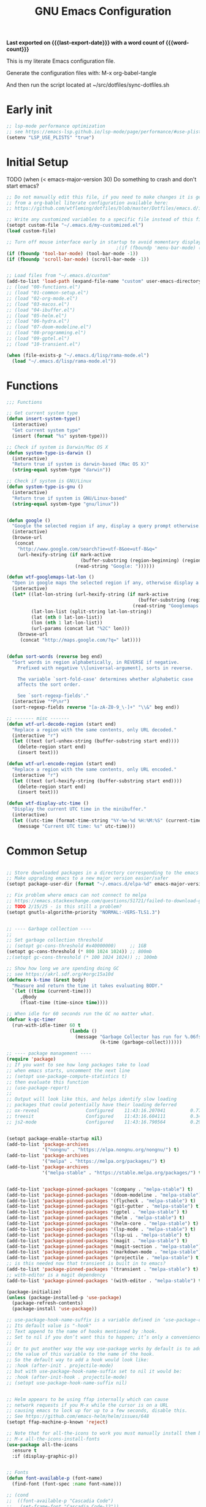 #+title: GNU Emacs Configuration
#+property: header-args :tangle "init.el"
#+options: ':t toc:nil num:t author:nil
#+startup: content indent
#+macro: last-export-date (eval (format-time-string "%F %T %z"))
#+macro: word-count (eval (count-words (point-min) (point-max)))

*Last exported on {{{last-export-date}}} with a word count of {{{word-count}}}*

This is my literate Emacs configuration file.

Generate the configuration files with:
M-x org-babel-tangle

And then run the script located at ~/src/dotfiles/sync-dotfiles.sh

* Early init
#+begin_src emacs-lisp :tangle "early-init.el"
  ;; lsp-mode performance optimization
  ;; see https://emacs-lsp.github.io/lsp-mode/page/performance/#use-plists-for-deserialization
  (setenv "LSP_USE_PLISTS" "true")
#+end_src

* Initial Setup

TODO (when (< emacs-major-version 30)
Do something to crash and don't start emacs?


#+begin_src emacs-lisp
  ;; Do not manually edit this file, if you need to make changes it is generated
  ;; from a org-bablel literate configuration available here:
  ;; https://github.com/wtfleming/dotfiles/blob/master/Dotfiles/emacs.d/init.org

  ;; Write any customized variables to a specific file instead of this file
  (setopt custom-file "~/.emacs.d/my-customized.el")
  (load custom-file)

  ;; Turn off mouse interface early in startup to avoid momentary display
                                          ;(if (fboundp 'menu-bar-mode) (menu-bar-mode -1))
  (if (fboundp 'tool-bar-mode) (tool-bar-mode -1))
  (if (fboundp 'scroll-bar-mode) (scroll-bar-mode -1))


  ;; Load files from "~/.emacs.d/custom"
  (add-to-list 'load-path (expand-file-name "custom" user-emacs-directory))
  ;; (load "00-functions.el")
  ;; (load "01-common-setup.el")
  ;; (load "02-org-mode.el")
  ;; (load "03-macos.el")
  ;; (load "04-ibuffer.el")
  ;; (load "05-helm.el")
  ;; (load "06-hydra.el")
  ;; (load "07-doom-modeline.el")
  ;; (load "08-programming.el")
  ;; (load "09-gptel.el")
  ;; (load "10-transient.el")

  (when (file-exists-p "~/.emacs.d/lisp/rama-mode.el")
    (load "~/.emacs.d/lisp/rama-mode.el"))

#+end_src

* Functions
#+begin_src emacs-lisp
  ;;; Functions

  ;; Get current system type
  (defun insert-system-type()
    (interactive)
    "Get current system type"
    (insert (format "%s" system-type)))

  ;; Check if system is Darwin/Mac OS X
  (defun system-type-is-darwin ()
    (interactive)
    "Return true if system is darwin-based (Mac OS X)"
    (string-equal system-type "darwin"))

  ;; Check if system is GNU/Linux
  (defun system-type-is-gnu ()
    (interactive)
    "Return true if system is GNU/Linux-based"
    (string-equal system-type "gnu/linux"))


  (defun google ()
    "Google the selected region if any, display a query prompt otherwise."
    (interactive)
    (browse-url
     (concat
      "http://www.google.com/search?ie=utf-8&oe=utf-8&q="
      (url-hexify-string (if mark-active
                             (buffer-substring (region-beginning) (region-end))
                           (read-string "Google: "))))))

  (defun wtf-googlemaps-lat-lon ()
    "Open in google maps the selected region if any, otherwise display a query prompt. Expects lat/lon pair to be whitespace separated"
    (interactive)
    (let* ((lat-lon-string (url-hexify-string (if mark-active
                                                  (buffer-substring (region-beginning) (region-end))
                                                (read-string "Googlemaps lat/lon: "))))
           (lat-lon-list (split-string lat-lon-string))
           (lat (nth 0 lat-lon-list))
           (lon (nth 1 lat-lon-list))
           (url-params (concat lat "%2C" lon)))
      (browse-url
       (concat "http://maps.google.com/?q=" lat))))


  (defun sort-words (reverse beg end)
    "Sort words in region alphabetically, in REVERSE if negative.
      Prefixed with negative \\[universal-argument], sorts in reverse.

      The variable `sort-fold-case' determines whether alphabetic case
      affects the sort order.

      See `sort-regexp-fields'."
    (interactive "*P\nr")
    (sort-regexp-fields reverse "[a-zA-Z0-9_\-]+" "\\&" beg end))

  ;; ------- misc -------
  (defun wtf-url-decode-region (start end)
    "Replace a region with the same contents, only URL decoded."
    (interactive "r")
    (let ((text (url-unhex-string (buffer-substring start end))))
      (delete-region start end)
      (insert text)))

  (defun wtf-url-encode-region (start end)
    "Replace a region with the same contents, only URL encoded."
    (interactive "r")
    (let ((text (url-hexify-string (buffer-substring start end))))
      (delete-region start end)
      (insert text)))

  (defun wtf-display-utc-time ()
    "Display the current UTC time in the minibuffer."
    (interactive)
    (let ((utc-time (format-time-string "%Y-%m-%d %H:%M:%S" (current-time) t)))
      (message "Current UTC time: %s" utc-time)))
#+end_src


* Common Setup
#+begin_src emacs-lisp

  ;; Store downloaded packages in a directory corresponding to the emacs version we are running
  ;; Make upgrading emacs to a new major version easier/safer
  (setopt package-user-dir (format "~/.emacs.d/elpa-%d" emacs-major-version))

  ;; Fix problem where emacs can not connect to melpa
  ;; https://emacs.stackexchange.com/questions/51721/failed-to-download-gnu-archive
  ;; TODO 2/15/25 - is this still a problem?
  (setopt gnutls-algorithm-priority "NORMAL:-VERS-TLS1.3")


  ;; ---- Garbage collection ----
  ;;
  ;; Set garbage collection threshold
  ;; (setopt gc-cons-threshold #x40000000)     ;; 1GB
  (setopt gc-cons-threshold (* 800 1024 1024)) ;; 800mb
  ;;(setopt gc-cons-threshold (* 100 1024 1024)) ;; 100mb

  ;; Show how long we are spending doing GC
  ;; see https://akrl.sdf.org/#orgc15a10d
  (defmacro k-time (&rest body)
    "Measure and return the time it takes evaluating BODY."
    `(let ((time (current-time)))
       ,@body
       (float-time (time-since time))))

  ;; When idle for 60 seconds run the GC no matter what.
  (defvar k-gc-timer
    (run-with-idle-timer 60 t
                         (lambda ()
                           (message "Garbage Collector has run for %.06fsec"
                                    (k-time (garbage-collect))))))

  ;; ---- package management ----
  (require 'package)
  ;; If you want to see how long packages take to load
  ;; when emacs starts, uncomment the next line
  ;; (setopt use-package-compute-statistics t)
  ;; then evaluate this function
  ;; (use-package-report)
  ;;
  ;; Output will look like this, and helps identify slow loading
  ;; packages that could potentially have their loading deferred
  ;; ox-reveal                 Configured    11:43:16.207041         0.77
  ;; treesit                   Configured    11:43:16.604111         0.34
  ;; js2-mode                  Configured    11:43:16.790564         0.29


  (setopt package-enable-startup nil)
  (add-to-list 'package-archives
               '("nongnu" . "https://elpa.nongnu.org/nongnu/") t)
  (add-to-list 'package-archives
               '("melpa" . "https://melpa.org/packages/") t)
  (add-to-list 'package-archives
               '("melpa-stable" . "https://stable.melpa.org/packages/") t)


  (add-to-list 'package-pinned-packages '(company . "melpa-stable") t)
  (add-to-list 'package-pinned-packages '(doom-modeline . "melpa-stable") t)
  (add-to-list 'package-pinned-packages '(flycheck . "melpa-stable") t)
  (add-to-list 'package-pinned-packages '(git-gutter . "melpa-stable") t)
  (add-to-list 'package-pinned-packages '(gptel . "melpa-stable") t)
  (add-to-list 'package-pinned-packages '(helm . "melpa-stable") t)
  (add-to-list 'package-pinned-packages '(helm-core . "melpa-stable") t)
  (add-to-list 'package-pinned-packages '(lsp-mode . "melpa-stable") t)
  (add-to-list 'package-pinned-packages '(lsp-ui . "melpa-stable") t)
  (add-to-list 'package-pinned-packages '(magit . "melpa-stable") t)
  (add-to-list 'package-pinned-packages '(magit-section . "melpa-stable") t)
  (add-to-list 'package-pinned-packages '(markdown-mode . "melpa-stable") t)
  (add-to-list 'package-pinned-packages '(projectile . "melpa-stable") t)
  ;; is this needed now that transient is built in to emacs?
  (add-to-list 'package-pinned-packages '(transient . "melpa-stable") t)
  ;; with-editor is a magit dependency
  (add-to-list 'package-pinned-packages '(with-editor . "melpa-stable") t)

  (package-initialize)
  (unless (package-installed-p 'use-package)
    (package-refresh-contents)
    (package-install 'use-package))

  ;; use-package-hook-name-suffix is a variable defined in ‘use-package-core.el’.
  ;; Its default value is "-hook"
  ;; Text append to the name of hooks mentioned by :hook.
  ;; Set to nil if you don’t want this to happen; it’s only a convenience.
  ;;
  ;; Or to put another way the way use-package works by default is to add
  ;; the value of this variable to the name of the hook.
  ;; So the default way to add a hook would look like:
  ;; :hook (after-init . projectile-mode)
  ;; but with use-package-hook-name-suffix set to nil it would be:
  ;; :hook (after-init-hook . projectile-mode)
  ;; (setopt use-package-hook-name-suffix nil)


  ;; Helm appears to be using ffap internally which can cause
  ;; network requests if you M-x while the cursor is on a URL
  ;; causing emacs to lock up for up to a few seconds, disable this.
  ;; See https://github.com/emacs-helm/helm/issues/648
  (setopt ffap-machine-p-known 'reject)

  ;; Note that for all-the-icons to work you must manually install them by calling
  ;; M-x all-the-icons-install-fonts
  (use-package all-the-icons
    :ensure t
    :if (display-graphic-p))


  ;; Fonts
  (defun font-available-p (font-name)
    (find-font (font-spec :name font-name)))

  ;; (cond
  ;;  ((font-available-p "Cascadia Code")
  ;;   (set-frame-font "Cascadia Code-12"))
  ;;  ((font-available-p "Menlo")
  ;;   (set-frame-font "Menlo-12"))
  ;;  ((font-available-p "DejaVu Sans Mono")
  ;;   (set-frame-font "DejaVu Sans Mono-12"))
  ;;  ((font-available-p "Inconsolata")
  ;;   (set-frame-font "Inconsolata-12")))

  ;; ------- Keybindings -------
  (keymap-global-set "C-x C-u" 'undo)

  ;; Don't bind (suspend-emacs)
  (keymap-global-unset "C-z")

  ;; Wind Move
  ;; Move point from window to window using meta and the arrow keys,
  ;; rather than having to use C-x o
  (windmove-default-keybindings 'meta)


  ;; ------- Visual Settings -------

  ;; Use a larger font on bigger monitors
  (if (> (display-pixel-width) 1440)
      (set-face-attribute 'default nil :height 200)
    (set-face-attribute 'default nil :height 120))

  ;; Ensure line and column numbers are displayed on the mode line
  (setopt line-number-mode t) ; Default is on for line, but set it anyways
  (setopt column-number-mode t)

  (setopt visible-bell t)

  ;; Maximize Emacs frame on startup
  ;; http://emacs.stackexchange.com/questions/2999/how-to-maximize-my-emacs-frame-on-start-up
  (add-to-list 'default-frame-alist '(fullscreen . maximized))

  ;; Alternatively, you can set the dimensions of the initial frame like this
  ;;(setopt initial-frame-alist '((top . 0) (left . 0) (width . 120) (height . 80)))

  ;; Highlight current line of characters
  (global-hl-line-mode t)

  ;; ------- flyspell -------
  ;; Enable flyspell in text-mode
  (add-hook 'text-mode-hook 'flyspell-mode)

  ;; When programming, enable Flyspell mode for comments and strings only.
  (add-hook 'prog-mode-hook 'flyspell-prog-mode)


  ;; ------- Misc -------

  ;; Allow typing TAB to show/hide headings in outline-minor-mode
  (setopt outline-minor-mode-cycle t)

  ;; Don't show the splash screen
  (setopt inhibit-startup-screen t)

  ;; Don't include a message in the *scratch* buffer
  (setopt initial-scratch-message "")

  (setopt default-directory "~/")

  ;; Enable semantic-mode
  ;; TODO do I still want this enabled now that I mostly use lsp-mode?
  (semantic-mode 1)

  ;; Set default major mode to text-mode
  (setopt default-major-mode 'text-mode)



  ;; Use y or n for emacs yes or no questions
  (defalias 'yes-or-no-p 'y-or-n-p)

  ;; Open .gz, etc files for editing
  (auto-compression-mode 1)

  ;; Use Emacs terminfo, not system terminfo
  ;; http://stackoverflow.com/questions/8918910/weird-character-zsh-in-emacs-terminal
  (setopt system-uses-terminfo nil)

  ;; Prefer utf-8 encoding
  (prefer-coding-system 'utf-8)

  ;; Pasting over something kills it
  (delete-selection-mode 1)

  ;; No tabs in indentation
  (setq-default indent-tabs-mode nil)

  ;; Ask before exiting emacs
  (setopt confirm-kill-emacs #'y-or-n-p)

  ;; Enable uppercasing and lowercasing on regions
  (put 'downcase-region 'disabled nil)
  (put 'upcase-region 'disabled nil)

  ;; ------- markdown-mode -------
  (use-package markdown-mode
    :ensure t
    :mode ("README\\.md\\'" . gfm-mode) ;; github flavored markdown
    :init (setq markdown-command "pandoc")
    :bind (:map markdown-mode-map
                ("C-c C-e" . markdown-do)))

  ;; ------- rainbow-mode -------
  ;; Colorize color names in programming buffers
  ;; For example: white or black or #000000
  (use-package rainbow-mode
    :ensure t
    :config
    (add-hook 'prog-mode-hook #'rainbow-mode))


  ;; ------- multiple-cursors -------
  (use-package multiple-cursors
    :ensure t
    :bind (("C->" . mc/mark-next-like-this)
           ("C-<" . mc/mark-previous-like-this)
           ("C-c C-<" . mc/mark-all-like-this)
           ("C-S-c C-S-c" . mc/edit-lines)))


  ;; ;; -------yasnippet -------
  ;; (use-package yasnippet
  ;;   :ensure t
  ;;   :config
  ;;   (yas-reload-all)
  ;;   (add-hook 'prog-mode-hook 'yas-minor-mode)
  ;;   (add-hook 'text-mode-hook 'yas-minor-mode))

  ;; ;; The official collection of snippets for yasnippet.
  ;; ;; https://github.com/AndreaCrotti/yasnippet-snippets
  ;; (use-package yasnippet-snippets
  ;;   :ensure t)


  ;; ------- which-key -------
  ;; This package is a built-in as of emacs 30
  (use-package which-key
    :ensure t
    :init
    (which-key-mode)
    :config
    (which-key-setup-side-window-right-bottom)
    :custom
    (which-key-sort-order 'which-key-description-order)
    (which-key-side-window-max-width 0.33)
    (which-key-side-window-max-height 0.25)
    (which-key-idle-delay 0.05))

  ;; By default, Which-key doesn't give much help for prefix-keys.  It
  ;; either shows the generic description, "+prefix", or the name of a
  ;; prefix-command, which usually isn't as descriptive as we'd like.
  ;;
  ;; Here are some descriptions for the default bindings in `global-map'
  ;; and `org-mode-map'.
  (which-key-add-key-based-replacements
    "<f1> 4"        "help-other-win"
    "<f1>"          "help"
    "<f2>"          "2-column"
    "C-c"           "mode-and-user"
    "C-c @"         "outline-minor-mode"
    "C-h 4"         "help-other-win"
    "C-h"           "help"
    "C-x 4"         "other-window"
    "C-x 5"         "other-frame"
    "C-x 6"         "2-column"
    "C-x 8 e"       "insert-emoji"
    "C-x 8"         "insert-special"
    "C-x C-k C-q"   "kmacro-counters"
    "C-x C-k C-r a" "kmacro-add"
    "C-x C-k C-r"   "kmacro-register"
    "C-x C-k"       "keyboard-macros"
    "C-x RET"       "encoding/input"
    "C-x a i"       "abbrevs-inverse-add"
    "C-x a"         "abbrevs"
    "C-x n"         "narrowing"
    "C-x p"         "projects"
    "C-x r"         "reg/rect/bkmks"
    "C-x t ^"       "tab-bar-detach"
    "C-x t"         "tab-bar"
    "C-x v M"       "vc-mergebase"
    "C-x v b"       "vc-branch"
    "C-x v"         "version-control"
    "C-x w ^"       "window-detach"
    "C-x w"         "window-extras"
    "C-x x"         "buffer-extras"
    "C-x"           "extra-commands"
    "M-g"           "goto-map"
    "M-s h"         "search-highlight"
    "M-s"           "search-map")

  ;; Org-mode provides some additional prefix-keys in `org-mode-map'.
  (with-eval-after-load 'org
    (which-key-add-keymap-based-replacements org-mode-map
      "C-c \""      "org-plot"
      "C-c C-v"     "org-babel"
      "C-c C-x"     "org-extra-commands"))

  ;; ------- Dired -------
  (require 'dired )
  (setq dired-listing-switches "-lh")

  ;; ------- Company -------
  (use-package company
    :ensure t
    :config
    (add-hook 'after-init-hook 'global-company-mode)
    :custom
    (company-idle-delay 0)
    (company-minimum-prefix-length 1))

  ;; ------- restclient -------
  ;; TODO this package is now archived https://github.com/pashky/restclient.el
  ;; look at alternatives like https://github.com/federicotdn/verb
  (use-package restclient
    :ensure t
    :mode ("\\.http\\'" . restclient-mode))

  ;; ------- zenburn-theme -------
  (use-package zenburn-theme
    :ensure t
    :config
    (load-theme 'zenburn t))

  ;; ------- uniquify -------
  (use-package uniquify
    :ensure nil
    :custom
    (uniquify-buffer-name-style 'post-forward-angle-brackets))

  ;; ------- expand-region -------
  (use-package expand-region
    :ensure t
    :bind (("C-=" . er/expand-region)))

  ;; ------- midnight -------
  ;; At 4:30 in the morning kill any buffers that have not been used in 4 days
  ;; https://www.emacswiki.org/emacs/MidnightMode
  ;; By default the ‘midnight-hook’ is configured to just run the CleanBufferList command
  (use-package midnight
    :defer 10
    :config
    (midnight-delay-set 'midnight-delay "4:30am")
    :custom
    (clean-buffer-list-delay-general 4))

  ;; ------- paren-mode -------
  (setopt show-paren-delay 0) ; how long to wait?
  (show-paren-mode t) ; turn paren-mode on

  ;; ------- neotree -------
  ;; https://github.com/jaypei/emacs-neotree
  (use-package neotree
    :ensure t
    :init
    (require 'neotree)
    (keymap-global-set "<f8>" 'neotree-toggle)
    :config
    (setopt neo-theme (if (display-graphic-p) 'icons 'arrow))
    (setopt neo-smart-open t))

  ;; ------- beacon -------
  ;; Beacon — Never lose your cursor again
  ;; https://github.com/Malabarba/beacon
  (use-package beacon
    :ensure t
    :init
    (beacon-mode 1)
    :custom
    (beacon-push-mark 35)
    (beacon-color "#666600"))

  ;; ------- projectile -------
  (use-package projectile
    :ensure t)

  ;; (use-package projectile
  ;;   :ensure t
  ;;   :init
  ;;   (projectile-mode +1)
  ;;   (define-key projectile-mode-map (kbd "s-p") 'projectile-command-map)
  ;;   (define-key projectile-mode-map (kbd "C-c p") 'projectile-command-map)
  ;;   :config
  ;;   (add-to-list 'projectile-globally-ignored-directories "node_modules"))

  ;; ------- ripgrep -------
  ;; install the binary with
  ;; brew install ripgrep
  (use-package ripgrep
    :ensure t)

  ;; ----------- emacs shell ----------------------------
                                          ; Dont echo passwords
  (add-hook 'comint-output-filter-functions
            'comint-watch-for-password-prompt)

  ;; Clear shell buffer with C-c l (like C-l in a terminal)
  (defun my-clear ()
    (interactive)
    (let ((comint-buffer-maximum-size 0))
      (comint-truncate-buffer)))

  (defun my-shell-hook ()
    (local-set-key "\C-cl" 'my-clear))

  (add-hook 'shell-mode-hook 'my-shell-hook)

  ;; ------- Backup files -------
  ;; Disable backup files
  (setopt backup-inhibited t)
  ;; Disable auto save files
  (setopt auto-save-default nil)
  ;; Disable lock files - temp symlinks that start with .#
  (setopt create-lockfiles nil)

  ;; (setq
  ;;    backup-by-copying t      ; don't clobber symlinks
  ;;    backup-directory-alist
  ;;    '(("." . "~/.saves"))    ; don't litter my fs tree
  ;;    delete-old-versions t
  ;;    kept-new-versions 6
  ;;    kept-old-versions 2
  ;;    version-control t)       ; use versioned backups



  ;; ------- Save Place -------
  (setopt save-place-file "~/.emacs.d/saveplace") ;; keep my ~/ clean
  (save-place-mode 1)

  ;; ------- recentf -------
  (use-package recentf
    :config
    (recentf-mode +1)
    :custom
    (recentf-save-file "~/.emacs.d/.recentf")
    (recentf-max-saved-items 500)
    (recentf-max-menu-items 25)
    ;; disable recentf-cleanup on Emacs start, because it can cause problems with remote files
    (recentf-auto-cleanup 'never))

  (keymap-global-set  "C-x C-r" 'recentf-open-files)


  ;; ------- tramp -------
  (setopt tramp-default-method "ssh")  
#+end_src

* org-mode
#+begin_src emacs-lisp
    ;;; org-mode
  ;; ------- org-reveal -------
  ;; https://github.com/hexmode/ox-reveal
  ;; Reveal.js is a tool for creating good-looking HTML presentations.
  ;; Org-Reveal exports your Org documents to reveal.js presentations.
  ;; Wait 3 seconds to load as this package is somewhat
  ;; slow to load, and this helps with emacs startup speed
  (use-package ox-reveal
    :defer 3
    :after org
    :ensure t)

  ;; Can be used for syntax highlighting in org-reveal
  (use-package htmlize
    :ensure t)

  ;; ------- org-babel settings -------
  ;; Supported languages at https://orgmode.org/worg/org-contrib/babel/languages/index.html
  (with-eval-after-load 'org
    (org-babel-do-load-languages
     'org-babel-load-languages
     '(
       (emacs-lisp . t)
       (js . t)
       ;; (http . t) ;; see https://github.com/zweifisch/ob-http
       (python . t)
       (shell . t))))

  ;; ------- org-mode settings -------
  (add-to-list 'auto-mode-alist '("\\.org$" . org-mode))
  (setopt org-directory "~/org-mode/")
  (setopt org-return-follows-link t)
  (setopt org-startup-indented t)


  ;; ------- key bindings -------
  (defvar-keymap wtf-prefix-org-mode-map
    :doc "Prefix key map for org-mode functions I often call."
    "a" #'org-agenda
    "b" #'org-switchb
    "c" #'org-capture
    "l" #'org-store-link)

  (defvar-keymap wtf-prefix-map
    :doc "My prefix key map."
    "o" wtf-prefix-org-mode-map)

  ;; Bind the prefix key map to a key.
  ;; Notice the absence of a quote for the map's symbol.
  (keymap-set global-map "C-c" wtf-prefix-map)

  ;; Define how the nested keymaps are labelled in `which-key-mode'.
  (which-key-add-keymap-based-replacements wtf-prefix-map
    "o" `("org-mode" . ,wtf-prefix-org-mode-map))

  ;; ------- tags -------
  (setopt org-tag-alist
          '(;; Places
            ("@work" . ?w)
            ("@home" . ?h)
            ("laptop" . ?l)

            ;; Activities
            ("@email" . ?e)))

  (setopt org-todo-keywords
          '((sequence "TODO" "IN-PROGRESS" "WAITING" "DONE")))

  ;; ------- Org Capture -------
  (setopt org-default-notes-file (concat org-directory "/notes.org"))
  (setopt org-capture-templates
          '(("t" "Todo" entry (file+headline (concat org-directory "/gtd.org") "Tasks")
             "* TODO %?\n %i\n")
            ("l" "Link" plain (file (concat org-directory "/links.org"))
             "- %?\n %x\n")))

  ;; ------- Org agenda-------
                                          ; Store list of agenda files in org folder so we can easily use
                                          ; git to keep it synced
  (setopt org-agenda-files (concat org-directory ".agenda-files"))

                                          ; Start the agenda on today instead of the monday of this week
  (setopt org-agenda-start-on-weekday nil)

                                          ; Show two weeks in the agenda view
  (setopt org-agenda-span 14)

  ;; ------- Misc -------
                                          ; Don't close windows on exit
  (setopt org-agenda-window-setup 'current-window)

                                          ; Use solarized CSS for export  http://thomasf.github.io/solarized-css/
  (setopt org-export-html-style-include-scripts nil
          org-export-html-style-include-default nil)
  (setopt org-export-html-style
          (concat "<link rel=\"stylesheet\" type=\"text/css\" href=\"" (expand-file-name org-directory) "css/solarized-light.min.css\" />"))


  ;; Use unicode symbol to display org-mode checkboxes
  ;; https://blog.jft.rocks/emacs/unicode-for-orgmode-checkboxes.html
  (add-hook 'org-mode-hook (lambda ()
                             "Beautify Org Checkbox Symbol"
                             (push '("[ ]" . "☐") prettify-symbols-alist)
                             (push '("[X]" . "☑") prettify-symbols-alist)
                             (push '("[-]" . "❍") prettify-symbols-alist)
                             (prettify-symbols-mode)))

  (defface org-checkbox-done-text
    '((t (:foreground "#71696A" :strike-through t)))
    "Face for the text part of a checked org-mode checkbox.")

  (font-lock-add-keywords
   'org-mode
   `(("^[ \t]*\\(?:[-+*]\\|[0-9]+[).]\\)[ \t]+\\(\\(?:\\[@\\(?:start:\\)?[0-9]+\\][ \t]*\\)?\\[\\(?:X\\|\\([0-9]+\\)/\\2\\)\\][^\n]*\n\\)"
      1 'org-checkbox-done-text prepend))
   'append)

#+end_src

* macOS
#+begin_src emacs-lisp
  ;;; macOS
  ;; Open emacs in front of the terminal window on OS X instead of behind
  ;; http://stackoverflow.com/questions/10171280/how-to-launch-gui-emacs-from-command-line-in-osx
  (if (system-type-is-darwin)
      (x-focus-frame nil))

  ;; Use command as meta on OS X
  (setopt mac-option-modifier 'super)
  (setopt mac-command-modifier 'meta)

  ;; Let M-x toggle-frame-fullscreen work correctly on OS X
  (setopt ns-use-native-fullscreen nil)

  (if (system-type-is-darwin)
      (setopt ispell-program-name "/opt/homebrew/bin/ispell"))

#+end_src

* ibuffer
#+begin_src emacs-lisp
  ;;; ibuffer
  (keymap-global-set  "C-x C-b" 'ibuffer)
  (autoload 'ibuffer "ibuffer" "List buffers." t)

  (require 'ibuf-ext)
  ;; Hide helm buffers
  (add-to-list 'ibuffer-never-show-predicates "^\\*[Hh]elm")

  ;; Show org-agenda files in own group
  ;; http://emacs.stackexchange.com/questions/2087/predicates-in-ibuffer-saved-filter-groups
  (defun my-org-agenda-filter ()
    (let ((fname (buffer-file-name)))
      (and fname
           (member (file-truename fname)
                   (mapcar 'file-truename (org-agenda-files))))))

  ;; Show groups
  (setopt ibuffer-saved-filter-groups
          (quote (("default"
                   ("Programming"
                    (or
                     (mode . clojure-mode)
                     (mode . conf-toml-mode)
                     (mode . elixir-mode)
                     (mode . emacs-lisp-mode)
                     (mode . java-mode)
                     (mode . json-ts-mode)
                     (mode . go-mode)
                     (mode . pig-mode)
                     (mode . python-mode)
                     (mode . rust-mode)
                     (mode . scala-mode)
                     (mode . thrift-mode)
                     (mode . typescript-mode)
                     (mode . typescript-ts-mode) ; ts is short for tree-sitter
                     (mode . web-mode)
                     ))
                   ("org-mode" (mode . org-mode))
                   ;; ("org-agenda" (or
                   ;;                (mode . org-agenda-mode)
                   ;;                (predicate . (my-org-agenda-filter))))
                   ("Dired" (mode . dired-mode))
                   ("erc" (mode . erc-mode))
                   ("Markdown" (mode . markdown-mode))
                                          ;               ("helm" (or
                                          ;                        (name . "^\\*helm")
                                          ;                        (name . "^\\*Helm")))

                   ("Emacs" (or
                             (mode . package-menu-mode)
                             (name . "^\\*scratch\\*$")
                             (name . "^\\*Completions\\*$")
                             (name . "^\\*Messages\\*$")))
                   ("Magit" (or
                             (name . "^magit-")
                             (mode . magit-status-mode)))
                   ))))


  ;; Don't show filter groups if there are no buffers in that group
  (setopt ibuffer-show-empty-filter-groups nil)

  (add-hook 'ibuffer-mode-hook
            (lambda ()
              (ibuffer-switch-to-saved-filter-groups "default")))




  ;; ---------- display --------------------------------
  ;; Display human readable buffer sizes
  (define-ibuffer-column size-h
    (:name "Size")
    (cond
     ((> (buffer-size) 1000000) (format "%7.1fM" (/ (buffer-size) 1000000.0)))
     ((> (buffer-size) 100000) (format "%7.0fk" (/ (buffer-size) 1000.0)))
     ((> (buffer-size) 1000) (format "%7.1fk" (/ (buffer-size) 1000.0)))
     (t (format "%8d" (buffer-size)))))

  ;; Modify the default ibuffer-formats
  (setopt ibuffer-formats
          '((mark modified read-only " "
                  (name 34 34 :left :elide)
                  " "
                  (size-h 9 -1 :right)
                  " "
                  filename-and-process)))

  ;; --------------------------------------


  ;; Switching to ibuffer puts the cursor on the most recent buffer
  (defadvice ibuffer (around ibuffer-point-to-most-recent) ()
             "Open ibuffer with cursor pointed to most recent buffer name"
             (let ((recent-buffer-name (buffer-name)))
               ad-do-it
               (ibuffer-jump-to-buffer recent-buffer-name)))
  (ad-activate 'ibuffer)

  ;; Hide the summary at the bottom of the buffer
  (setopt ibuffer-display-summary nil)

  ;; With this, when you press 'up' or 'down' to the top/bottom of IBuffer,
  ;; the cursor wraps around to the bottom/top, so you can continue from there.
  (defun wtf--ibuffer-previous-line ()
    (interactive) (previous-line)
    (if (<= (line-number-at-pos) 2)
        (goto-line (count-lines (point-min) (point-max)))))
  (defun wtf--ibuffer-next-line ()
    (interactive) (next-line)
    (if (>= (line-number-at-pos) (+ (count-lines (point-min) (point-max)) 1))
        (goto-line 3)))

  (keymap-set ibuffer-mode-map "<up>" 'wtf--ibuffer-previous-line)
  (keymap-set ibuffer-mode-map "<down>" 'wtf--ibuffer-next-line)
#+end_src

* helm
#+begin_src emacs-lisp

  ;;; helm
  (use-package helm
    :ensure t
    :bind (("C-x b" . helm-mini)
           ("M-x" . helm-M-x)
           ("M-y" . helm-show-kill-ring)
           ("C-x C-f" . helm-find-files))
    :config
    (progn
      (setq helm-split-window-in-side-p           t ; open helm buffer inside current window, not occupy whole other window
            helm-move-to-line-cycle-in-source     t ; move to end or beginning of source when reaching top or bottom of source.
            helm-ff-search-library-in-sexp        t ; search for library in `require' and `declare-function' sexp.
            helm-scroll-amount                    8 ; scroll 8 lines other window using M-<next>/M-<prior>
            helm-ff-file-name-history-use-recentf t
            helm-M-x-fuzzy-match                  t
            helm-buffers-fuzzy-matching           t
            helm-recentf-fuzzy-match              t)
      (helm-mode 1)))

  ;;(global-set-key (kbd "C-c h o") 'helm-occur)
  ;;(global-set-key (kbd "C-c h x") 'helm-register)
  ;;(global-set-key (kbd "C-c h g") 'helm-google-suggest)


  ;; The default "C-x c" is quite close to "C-x C-c", which quits Emacs.
  ;; Changed to "C-c h". Note: We must set "C-c h" globally, because we
  ;; cannot change `helm-command-prefix-key' once `helm-config' is loaded.
  (global-set-key (kbd "C-c h") 'helm-command-prefix)
  (global-unset-key (kbd "C-x c"))


  ;; Allow arrow keys to once again change directories in helm-find-files
  ;; See https://github.com/emacs-helm/helm/wiki/FAQ#arrow-keys-behavior-have-changed
  (customize-set-variable 'helm-ff-lynx-style-map t)  
#+end_src

* hydra
#+begin_src emacs-lisp
    ;;; hydra
    ;; https://github.com/abo-abo/hydra
    (use-package hydra
      :ensure t
      :config
      (setq my-default-hydra-delay 0.0))


    ;; (defhydra hydra-zoom (global-map "<f2>")
    ;;   "zoom"
    ;;   ("g" text-scale-increase "in")
    ;;   ("l" text-scale-decrease "out"))


                                            ; Dired
    (defhydra hydra-dired (:hint nil :color pink)
      "
    _+_ mkdir          _v_iew           _m_ark             _(_ details        _i_nsert-subdir    wdired
    _C_opy             _O_ view other   _U_nmark all       _)_ omit-mode      _$_ hide-subdir    C-x C-q : edit
    _D_elete           _o_pen other     _u_nmark           _l_ redisplay      _w_ kill-subdir    C-c C-c : commit
    _R_ename           _M_ chmod        _t_oggle           _g_ revert buf     _e_ ediff          C-c ESC : abort
    _Y_ rel symlink    _G_ chgrp        _E_xtension mark   _s_ort             _=_ pdiff
    _S_ymlink          ^ ^              _F_ind marked      _._ toggle hydra   \\ flyspell
    _r_sync            ^ ^              ^ ^                ^ ^                _?_ summary
    _z_ compress-file  _A_ find regexp
    _Z_ compress       _Q_ repl regexp

    T - tag prefix
    "
      ("\\" dired-do-ispell)
      ("(" dired-hide-details-mode)
      (")" dired-omit-mode)
      ("+" dired-create-directory)
      ("=" diredp-ediff)         ;; smart diff
      ("?" dired-summary)
      ("$" diredp-hide-subdir-nomove)
      ("A" dired-do-find-regexp)
      ("C" dired-do-copy)        ;; Copy all marked files
      ("D" dired-do-delete)
      ("E" dired-mark-extension)
      ("e" dired-ediff-files)
      ("F" dired-do-find-marked-files)
      ("G" dired-do-chgrp)
      ("g" revert-buffer)        ;; read all directories again (refresh)
      ("i" dired-maybe-insert-subdir)
      ("l" dired-do-redisplay)   ;; relist the marked or singel directory
      ("M" dired-do-chmod)
      ("m" dired-mark)
      ("O" dired-display-file)
      ("o" dired-find-file-other-window)
      ("Q" dired-do-find-regexp-and-replace)
      ("R" dired-do-rename)
      ("r" dired-do-rsynch)
      ("S" dired-do-symlink)
      ("s" dired-sort-toggle-or-edit)
      ("t" dired-toggle-marks)
      ("U" dired-unmark-all-marks)
      ("u" dired-unmark)
      ("v" dired-view-file)      ;; q to exit, s to search, = gets line #
      ("w" dired-kill-subdir)
      ("Y" dired-do-relsymlink)
      ("z" diredp-compress-this-file)
      ("Z" dired-do-compress)
      ("q" nil)
      ("." nil :color blue))

  (keymap-set dired-mode-map "." 'hydra-dired/body)



    ;; (defhydra hydra-projectile (:color teal
    ;; 			    :columns 4)
    ;;   "Projectile"
    ;;   ("f"   helm-projectile-find-file           "Find File")
    ;;   ("F"   helm-projectile-find-file-dwim      "Find File dwim")
    ;;   ("g"   helm-projectile-grep                "grep")
    ;;   ("r"   helm-projectile-recentf             "Recent Files")

    ;;   ("z"   projectile-cache-current-file       "Cache Current File")
    ;;   ("d"   helm-projectile-find-dir            "Find Directory")
    ;;   ("b"   helm-projectile-switch-to-buffer    "Switch to Buffer")
    ;;   ("c"   projectile-invalidate-cache         "Clear Cache")

    ;;   ("X"   projectile-cleanup-known-projects   "Cleanup Known Projects")
    ;;   ("o"   projectile-multi-occur              "Multi Occur")
    ;;   ("s"   helm-projectile-switch-project      "Switch Project")
    ;;   ("k"   projectile-kill-buffers             "Kill Buffers")

    ;;   ("q"   nil "Cancel" :color blue))

    ;; (define-key projectile-mode-map (kbd "C-c p") 'hydra-projectile/body)
    ;; (define-key projectile-mode-map (kbd "s-p") 'hydra-projectile/body)


    ;; (defhydra hydra-flycheck(
    ;;                          ;;:pre (progn (setq hydra-lv t) (flycheck-list-errors))
    ;;                          :pre (flycheck-list-errors)
    ;;                               :post (quit-windows-on "*Flycheck errors*")
    ;;                                         ;:post (progn (setq hydra-lv nil) (quit-windows-on "*Flycheck errors*"))
    ;;                                         ;:hint nil
    ;;                               :color teal)
    ;;   "Errors"
    ;;   ("f"  flycheck-error-list-set-filter                            "Filter")
    ;;   ("j"  flycheck-next-error                                       "Next")
    ;;   ("k"  flycheck-previous-error                                   "Previous")
    ;;   ("gg" flycheck-first-error                                      "First")
    ;;   ("G"  (progn (goto-char (point-max)) (flycheck-previous-error)) "Last")
    ;;   ("q"  nil "Cancel" :color blue))

    ;; (global-set-key (kbd "C-c e") #'hydra-flycheck/body)


    ;; ;; For jumping between code errors with C-x `
    ;; (defhydra hydra-next-error
    ;;   (global-map "C-x")
    ;;   "
    ;; Compilation errors:
    ;; _j_: next error        _h_: first error    _q_uit
    ;; _k_: previous error    _l_: last error
    ;; "
    ;;   ("`" next-error     nil)
    ;;   ("j" next-error     nil :bind nil)
    ;;   ("k" previous-error nil :bind nil)
    ;;   ("h" first-error    nil :bind nil)
    ;;   ("l" (condition-case err
    ;;            (while t
    ;;              (next-error))
    ;;          (user-error nil))
    ;;    nil :bind nil)
    ;;   ("q" nil            nil :color blue))



  ;;  (defhydra hydra-multiple-cursors (:hint nil)
  ;;    "
  ;;   Up^^             Down^^           Miscellaneous           % 2(mc/num-cursors) cursor%s(if (> (mc/num-cursors) 1) \"s\" \"\")
  ;;  ------------------------------------------------------------------
  ;;   [_p_]   Next     [_n_]   Next     [_l_] Edit lines  [_0_] Insert numbers
  ;;   [_P_]   Skip     [_N_]   Skip     [_a_] Mark all    [_A_] Insert letters
  ;;   [_M-p_] Unmark   [_M-n_] Unmark   [_s_] Search
  ;;   [Click] Cursor at point       [_q_] Quit"
  ;;    ("l" mc/edit-lines :exit t)
  ;;    ("a" mc/mark-all-like-this :exit t)
  ;;    ("n" mc/mark-next-like-this)
  ;;    ("N" mc/skip-to-next-like-this)
  ;;    ("M-n" mc/unmark-next-like-this)
  ;;    ("p" mc/mark-previous-like-this)
  ;;    ("P" mc/skip-to-previous-like-this)
  ;;    ("M-p" mc/unmark-previous-like-this)
  ;;    ("s" mc/mark-all-in-region-regexp :exit t)
  ;;    ("0" mc/insert-numbers :exit t)
  ;;    ("A" mc/insert-letters :exit t)
  ;;    ("<mouse-1>" mc/add-cursor-on-click)
  ;;    ;; Help with click recognition in this hydra
  ;;    ("<down-mouse-1>" ignore)
  ;;    ("<drag-mouse-1>" ignore)
  ;;    ("q" nil))

  
    ;; (defhydra hydra-windows-nav (:color red)
    ;;   ("s" shrink-window-horizontally "shrink horizontally" :column "Sizing")
    ;;   ("e" enlarge-window-horizontally "enlarge horizontally")
    ;;   ("b" balance-windows "balance window height")
    ;;   ("m" maximize-window "maximize current window")
    ;;   ("M" minimize-window "minimize current window")

    ;;   ("h" split-window-below "split horizontally" :column "Split management")
    ;;   ("v" split-window-right "split vertically")
    ;;   ("d" delete-window "delete current window")
    ;;   ("x" delete-other-windows "delete-other-windows")

    ;;   ("z" ace-window "ace window" :color blue :column "Navigation")
    ;;   ("h" windmove-left "← window")
    ;;   ("j" windmove-down "↓ window")
    ;;   ("k" windmove-up "↑ window")
    ;;   ("l" windmove-right "→ window")
    ;;   ("r" toggle-window-split "rotate windows") ; Located in utility functions
    ;;   ("q" nil "quit menu" :color blue :column nil))
    ;; (global-set-key (kbd "M-n") 'hydra-windows-nav/body)


#+end_src

* doom-modeline
#+begin_src emacs-lisp
  ;;; doom-modeline
  ;; https://github.com/seagle0128/doom-modeline

  ;; Note that for all-the-icons to work you must manually install them by calling
  ;; M-x all-the-icons-install-fonts

  (use-package doom-modeline
    :ensure t
    :init (doom-modeline-mode 1))

  ;; (require 'doom-modeline)
  ;; (doom-modeline-mode 1)

  ;; How tall the mode-line should be. It's only respected in GUI.
  ;; If the actual char height is larger, it respects the actual height.
  (setopt doom-modeline-height 25)

  ;; How wide the mode-line bar should be. It's only respected in GUI.
  (setopt doom-modeline-bar-width 3)

  ;; Determines the style used by `doom-modeline-buffer-file-name'.
  ;;
  ;; Given ~/Projects/FOSS/emacs/lisp/comint.el
  ;;   truncate-upto-project => ~/P/F/emacs/lisp/comint.el
  ;;   truncate-from-project => ~/Projects/FOSS/emacs/l/comint.el
  ;;   truncate-with-project => emacs/l/comint.el
  ;;   truncate-except-project => ~/P/F/emacs/l/comint.el
  ;;   truncate-upto-root => ~/P/F/e/lisp/comint.el
  ;;   truncate-all => ~/P/F/e/l/comint.el
  ;;   relative-from-project => emacs/lisp/comint.el
  ;;   relative-to-project => lisp/comint.el
  ;;   file-name => comint.el
  ;;   buffer-name => comint.el<2> (uniquify buffer name)
  ;;
  ;; If you are expereicing the laggy issue, especially while editing remote files
  ;; with tramp, please try `file-name' style.
  ;; Please refer to https://github.com/bbatsov/projectile/issues/657.
  (setopt doom-modeline-buffer-file-name-style 'truncate-upto-project)

  ;; Whether display icons in mode-line or not.
  (setopt doom-modeline-icon t)

  ;; Whether display the icon for major mode. It respects `doom-modeline-icon'.
  (setopt doom-modeline-major-mode-icon t)

  ;; Whether display color icons for `major-mode'. It respects
  ;; `doom-modeline-icon' and `all-the-icons-color-icons'.
  (setopt doom-modeline-major-mode-color-icon t)

  ;; Whether display icons for buffer states. It respects `doom-modeline-icon'.
  (setopt doom-modeline-buffer-state-icon t)

  ;; Whether display buffer modification icon. It respects `doom-modeline-icon'
  ;; and `doom-modeline-buffer-state-icon'.
  (setopt doom-modeline-buffer-modification-icon t)

  ;; Whether display minor modes in mode-line or not.
  (setopt doom-modeline-minor-modes nil)


  ;; If non-nil, a word count will be added to the selection-info modeline segment.
  (setopt doom-modeline-enable-word-count nil)

  ;; Whether display buffer encoding.
  (setopt doom-modeline-buffer-encoding t)

  ;; Whether display indentation information.
  (setopt doom-modeline-indent-info nil)

  ;; If non-nil, only display one number for checker information if applicable.
  (setopt doom-modeline-checker-simple-format t)

  ;; The maximum displayed length of the branch name of version control.
  (setopt doom-modeline-vcs-max-length 12)

  ;; Whether display perspective name or not. Non-nil to display in mode-line.
  (setopt doom-modeline-persp-name t)

  ;; Whether display `lsp' state or not. Non-nil to display in mode-line.
  (setopt doom-modeline-lsp t)

  ;; Whether display github notifications or not. Requires `ghub` package.
  (setopt doom-modeline-github nil)

  ;; The interval of checking github.
  (setopt doom-modeline-github-interval (* 30 60))

  ;; Whether display environment version or not
  (setopt doom-modeline-env-version t)
  ;; Or for individual languages
  (setopt doom-modeline-env-enable-python t)
  (setopt doom-modeline-env-enable-ruby t)
  (setopt doom-modeline-env-enable-perl t)
  (setopt doom-modeline-env-enable-go t)
  (setopt doom-modeline-env-enable-elixir t)
  (setopt doom-modeline-env-enable-rust t)

  ;; Change the executables to use for the language version string
  (setopt doom-modeline-env-python-executable "python")
  (setopt doom-modeline-env-ruby-executable "ruby")
  (setopt doom-modeline-env-perl-executable "perl")
  (setopt doom-modeline-env-go-executable "go")
  (setopt doom-modeline-env-elixir-executable "iex")
  (setopt doom-modeline-env-rust-executable "rustc")

  ;; Whether display mu4e notifications or not. Requires `mu4e-alert' package.
  (setopt doom-modeline-mu4e t)

  ;; Whether display irc notifications or not. Requires `circe' package.
  (setopt doom-modeline-irc t)

  ;; Function to stylize the irc buffer names.
  (setopt doom-modeline-irc-stylize 'identity)  
#+end_src

* Programming
#+begin_src emacs-lisp
  ;;; Programming
  ;; ------- Language Server -------
  (use-package lsp-mode
    :ensure t
    :commands (lsp lsp-deferred)
    :hook ((elixir-mode . lsp-deferred)
           ;; (go-mode . lsp-deferred)
           (rust-mode . lsp-deferred)
           ;; (scala-mode . lsp-deferred)
           ;; (clojure-mode . lsp)
           ;; (clojurec-mode . lsp)
           ;; (clojurescript-mode . lsp)
           (sh-mode . lsp-deferred)
           (yaml-mode . lsp)
           (typescript-ts-mode . lsp-deferred)
           (terraform-mode . lsp-deferred)
           )
    :init
    (add-to-list 'exec-path "~/bin/elixir-ls")
    :bind (("M-j" . lsp-ui-imenu)
           ("M-?" . lsp-find-references))
    ;; :config
    ;; (dolist (m '(clojure-mode
    ;;              clojurec-mode
    ;;              clojurescript-mode
    ;;              clojurex-mode))
    ;;   (add-to-list 'lsp-language-id-configuration `(,m . "clojure")))
    :custom
    (lsp-file-watch-threshold 2200))

  (use-package lsp-ui
    :ensure t
    :commands lsp-ui-mode)

  ;; ;; if you are helm user
  ;; (use-package helm-lsp :commands helm-lsp-workspace-symbol)
  ;; ;; if you are ivy user
  ;; (use-package lsp-ivy :commands lsp-ivy-workspace-symbol)
  ;; (use-package lsp-treemacs :commands lsp-treemacs-errors-list)
  ;; ;; optionally if you want to use debugger
  ;; (use-package dap-mode)
  ;; ;; (use-package dap-LANGUAGE) to load the dap adapter for your language


  ;; TODO this could/should be in an :after in the use-package expression above?
  (with-eval-after-load 'lsp-mode
    (add-to-list 'lsp-file-watch-ignored-directories "[/\\\\]\\.circleci\\'")
    (add-to-list 'lsp-file-watch-ignored-directories "[/\\\\]\\deps$") ;; Elixir
    (add-to-list 'lsp-file-watch-ignored-directories "[/\\\\]_build$") ;; Elixir
    (add-to-list 'lsp-file-watch-ignored-directories "[/\\\\]postgres-data$")
    (add-to-list 'lsp-file-watch-ignored-directories "[/\\\\]\\.vagrant\\'"))

  ;; (setopt lsp-eldoc-render-all t)
  ;; (setopt lsp-enable-snippet t)


  (setopt lsp-lens-enable t
          lsp-semantic-tokens-enable t
          lsp-ui-doc-enable nil
          ;;lsp-ui-doc-position 'bottom
          ;;lsp-ui-doc-delay 1.0
          ;;lsp-ui-peek-enable t
          lsp-ui-sideline-enable t
          lsp-ui-imenu-enable t
          lsp-idle-delay 0.500
          lsp-ui-flycheck-enable t)

  ;; ---- LSP Performance ----
  ;; https://emacs-lsp.github.io/lsp-mode/page/performance/

  ;; Increase the amount of data which Emacs reads from the process. Again the emacs default is too low 4k considering that the some of the language server responses are in 800k - 3M range.
  (setopt read-process-output-max (* 3 1024 1024)) ;; 3mb

  ;; ----- Flycheck -----
  ;; TODO look into if I still need flycheck, am I actually using it
  ;;   or is lsp-mode doing enough?
  ;;   ie see https://github.com/emacs-lsp/lsp-mode/issues/318
  (use-package flycheck
    :ensure t)
  ;; :init
  ;; (add-hook 'clojure-mode-hook 'flycheck-mode))

  (setopt flycheck-checker-error-threshold 1500)

  (use-package flycheck-inline
    :ensure t)
  (with-eval-after-load 'flycheck
    (add-hook 'flycheck-mode-hook #'flycheck-inline-mode))


  ;; ----- tree-sitter -----
  ;; TODO look at https://www.masteringemacs.org/article/how-to-get-started-tree-sitter

  (use-package treesit
    :mode (("\\.tsx\\'" . tsx-ts-mode)
           ("\\.js\\'"  . typescript-ts-mode)
           ;;("\\.mjs\\'" . typescript-ts-mode)
           ;;("\\.mts\\'" . typescript-ts-mode)
           ;;("\\.cjs\\'" . typescript-ts-mode)
           ("\\.ts\\'"  . typescript-ts-mode)
           ("\\.jsx\\'" . tsx-ts-mode)
           ;;("\\.json\\'" .  json-ts-mode)
           ;;("\\.Dockerfile\\'" . dockerfile-ts-mode)
           ;;("\\.prisma\\'" . prisma-ts-mode)
           ;; More modes defined here...
           )
    :preface
    (defun os/setup-install-grammars ()
      "Install Tree-sitter grammars if they are absent."
      (interactive)
      (dolist (grammar
               '((css . ("https://github.com/tree-sitter/tree-sitter-css" "v0.20.0"))
                 (bash "https://github.com/tree-sitter/tree-sitter-bash")
                 (html . ("https://github.com/tree-sitter/tree-sitter-html" "v0.20.1"))
                 (javascript . ("https://github.com/tree-sitter/tree-sitter-javascript" "v0.21.2" "src"))
                 (json . ("https://github.com/tree-sitter/tree-sitter-json" "v0.24.8"))
                 (python . ("https://github.com/tree-sitter/tree-sitter-python" "v0.20.4"))
                 (go "https://github.com/tree-sitter/tree-sitter-go" "v0.20.0")
                 (markdown "https://github.com/ikatyang/tree-sitter-markdown")
                 (make "https://github.com/alemuller/tree-sitter-make")
                 (elisp "https://github.com/Wilfred/tree-sitter-elisp")
                 (cmake "https://github.com/uyha/tree-sitter-cmake")
                 (c "https://github.com/tree-sitter/tree-sitter-c")
                 (cpp "https://github.com/tree-sitter/tree-sitter-cpp")
                 (toml "https://github.com/tree-sitter/tree-sitter-toml")
                 (tsx . ("https://github.com/tree-sitter/tree-sitter-typescript" "v0.23.2" "tsx/src"))
                 (typescript . ("https://github.com/tree-sitter/tree-sitter-typescript" "v0.23.2" "typescript/src"))
                 (yaml . ("https://github.com/ikatyang/tree-sitter-yaml" "v0.5.0"))
                 (prisma "https://github.com/victorhqc/tree-sitter-prisma")))
        (add-to-list 'treesit-language-source-alist grammar)
        ;; Only install `grammar' if we don't already have it
        ;; installed. However, if you want to *update* a grammar then
        ;; this obviously prevents that from happening.
        (unless (treesit-language-available-p (car grammar))
          (treesit-install-language-grammar (car grammar)))))

    ;; Optional, but recommended. Tree-sitter enabled major modes are
    ;; distinct from their ordinary counterparts.
    ;;
    ;; You can remap major modes with `major-mode-remap-alist'. Note
    ;; that this does *not* extend to hooks! Make sure you migrate them
    ;; also
    (dolist (mapping
             '(;;(python-mode . python-ts-mode)
               ;;(css-mode . css-ts-mode)
               (typescript-mode . typescript-ts-mode)
               (js-mode . typescript-ts-mode)
               ;;(js2-mode . typescript-ts-mode)
               ;;(c-mode . c-ts-mode)
               ;;(c++-mode . c++-ts-mode)
               ;;(c-or-c++-mode . c-or-c++-ts-mode)
               ;;(bash-mode . bash-ts-mode)
               ;;(css-mode . css-ts-mode)
               (json-mode . json-ts-mode)
               (js-json-mode . json-ts-mode)
               ;;(sh-mode . bash-ts-mode)
               ;;(sh-base-mode . bash-ts-mode)
               ))
      (add-to-list 'major-mode-remap-alist mapping))
    :config
    (os/setup-install-grammars))

  ;; ----- Misc -----
  (use-package rainbow-delimiters
    :ensure t
    :config
    (add-hook 'prog-mode-hook #'rainbow-delimiters-mode))

  (use-package color-identifiers-mode
    :ensure t
    :config
    (add-hook 'after-init-hook 'global-color-identifiers-mode))

  ;; Enable trailing whitespace in programming modes
  (dolist (hook '(prog-mode-hook))
    (add-hook hook (lambda () (set-variable 'show-trailing-whitespace t))))

  ;; Disable emacs built in version control for faster startup
  ;; (setopt vc-handled-backends ())


  ;; TODO also need to do this for anything using tree siter
  ;;   for example typescript-ts-mode
  (add-hook 'c++-mode-hook (lambda () (subword-mode +1)))
  (add-hook 'clojure-mode-hook (lambda () (subword-mode +1)))
  (add-hook 'csharp-mode-hook (lambda () (subword-mode +1)))
  (add-hook 'elixir-mode-hook (lambda () (subword-mode +1)))
  (add-hook 'go-mode-hook (lambda () (subword-mode +1)))
  (add-hook 'java-mode-hook (lambda () (subword-mode +1)))
  (add-hook 'just-mode-hook (lambda () (subword-mode +1)))
  (add-hook 'rust-mode-hook (lambda () (subword-mode +1)))
  (add-hook 'yaml-mode-hook (lambda () (subword-mode +1)))
  (add-hook 'terraform-mode-hook (lambda () (subword-mode +1)))
  (add-hook 'typescript-mode-hook (lambda () (subword-mode +1)))
  ;;(add-hook 'js2-mode-hook (lambda () (subword-mode +1)))


  ;; ----- git-gutter -----
  (use-package git-gutter
    :ensure t
    :init
    (global-git-gutter-mode +1))


  ;; ------- magit -------
  (use-package magit
    :ensure t
    :bind (("C-c m" . magit-status)))

  ;; ------- Clojure -------
  ;; Install a language server
  ;; brew install clojure-lsp/brew/clojure-lsp-native

  ;; (use-package flycheck-clj-kondo
  ;;   :ensure t)

  ;; (use-package clojure-mode
  ;;   :ensure t
  ;;   :config
  ;;   (require 'flycheck-clj-kondo))

  ;; (use-package cider
  ;;   :ensure t)

  ;; (add-hook 'cider-repl-mode-hook #'cider-company-enable-fuzzy-completion)
  ;; (add-hook 'cider-mode-hook #'cider-company-enable-fuzzy-completion)
  ;; (setopt cider-test-show-report-on-success t)

  ;; ;; Syntax highlighting for babashka files
  ;; (add-to-list 'interpreter-mode-alist '("bb" . clojure-mode))

  ;; ---- Elixir ----
  ;; Install a language server
  ;; Download from https://github.com/elixir-lsp/elixir-ls/releases
  ;; and unzip it into a directory
  ;;
  ;; curl -L https://github.com/elixir-lsp/elixir-ls/releases/latest/download/elixir-ls-1.11.zip --create-dirs -o ~/bin/elixir-ls/elixir-ls.zip
  ;; cd ~/bin/elixir-ls && unzip elixir-ls.zip

  ;;(setopt lsp-elixir-ls-download-url "https://github.com/elixir-lsp/elixir-ls/releases/download/v0.14.6/elixir-ls.zip")

  ;; https://github.com/elixir-tools/credo-language-server
  ;; Instructions say to install with this, but it seems to hang downloading from github?
  ;; for now just download it manually and install to ~/bin (or somewhere else on the shell's path)
  ;; M-x lsp-install-server credo-language-server
  ;; (custom-set-variables '(lsp-credo-version "0.3.0"))

  (defvar lsp-elixir--config-options (make-hash-table))
  (add-hook 'lsp-after-initialize-hook
            (lambda ()
              (lsp--set-configuration `(:elixirLS, lsp-elixir--config-options))))

  ;; ------- Rust -------
  ;; Install a language server. Run this command in a terminal
  ;; $ rustup component add rust-src

  ;; Next, install rust-analyzer, download a binary from https://github.com/rust-analyzer/rust-analyzer/releases
  ;; brew install rust-analyzer

  (use-package rust-mode
    :ensure t
    :mode ("\\.rust$" . rust-mode)
    :commands (rust-mode)
    :config
    (add-hook 'rust-mode-hook
              (lambda () (setopt indent-tabs-mode nil)))
    (setopt lsp-rust-server 'rust-analyzer)
    (setq-default lsp-rust-analyzer-proc-macro-enable t))

  ;; (use-package cargo
  ;;   :ensure t
  ;;   :after rust-mode
  ;;   :config
  ;;   (add-hook 'rust-mode-hook 'cargo-minor-mode))

  ;; ------- TypeScript -------
  ;; See
  ;; https://www.ovistoica.com/blog/2024-7-05-modern-emacs-typescript-web-tsx-config
  ;; https://vxlabs.com/2022/06/12/typescript-development-with-emacs-tree-sitter-and-lsp-in-2022/


  ;; aligns annotation to the right hand side
  (setopt company-tooltip-align-annotations t)

  ;; ;; formats the buffer before saving
  ;; ;; (add-hook 'before-save-hook 'tide-format-before-save)

  ;; (add-hook 'typescript-mode-hook #'setup-tide-mode)



  ;; ------- JavaScript -------
  ;; TODO do I still need this package?
  ;; (use-package js2-mode
  ;;   :ensure t)

  ;; (add-to-list 'auto-mode-alist '("\\.js\\'" . js2-mode))
  ;; (add-to-list 'auto-mode-alist '("\\.json\\'" . js2-mode))
  ;; ; (add-to-list 'auto-mode-alist '("\\.jsx$" . js2-mode))
  ;; (add-hook 'js2-mode-hook (lambda () (setopt js2-basic-offset 2)))


  ;; ------- Go -------
  ;; (use-package go-mode
  ;;   :defer t
  ;;   :ensure t
  ;;   :mode ("\\.go\\'" . go-mode))

  ;; ;; go install golang.org/x/tools/gopls@latest
  ;; ;; and ensure $HOME/go/bin is in the shell's path
  ;; (setopt lsp-gopls-staticcheck t)
  ;; (setopt lsp-gopls-complete-unimported t)
  ;; ;; (lsp-register-custom-settings
  ;; ;;  '(("gopls.completeUnimported" t t)
  ;; ;;    ("gopls.staticcheck" t t)))


  ;; ------- web-mode -------
  (use-package web-mode
    :ensure t
    :mode
    (("\\.phtml\\'" . web-mode)
     ("\\.tpl\\.php\\'" . web-mode)
     ("\\.jsp\\'" . web-mode)
     ("\\.as[cp]x\\'" . web-mode)
     ("\\.erb\\'" . web-mode)
     ("\\.mustache\\'" . web-mode)
     ("\\.djhtml\\'" . web-mode)
     ("\\.jst.ejs\\'" . web-mode)
     ("\\.html?\\'" . web-mode)
     ("\\.jsx$" . web-mode)
     ("\\.tsx$" . web-mode)
     ("\\.eex\\'" . web-mode)
     ("\\.leex\\'" . web-mode))
    :custom
    (web-mode-markup-indent-offset 2)
    (web-mode-css-indent-offset 2)
    (web-mode-code-indent-offset 2)
    (web-mode-block-padding 2)
    (web-mode-comment-style 2)
    (web-mode-enable-css-colorization t)
    (web-mode-enable-auto-pairing t)
    (web-mode-enable-comment-keywords t)
    (web-mode-enable-current-element-highlight t))


  ;; ------- shader-mode -------
  ;; ;; https://github.com/midnightSuyama/shader-mode
  ;; (use-package shader-mode
  ;;   :ensure t
  ;;     :mode (("\\.shader\\'" . shader-mode)
  ;;            ("\\.hlsl\\'" . shader-mode)))

  ;; ------- yaml-mode -------
  (use-package yaml-mode
    :ensure t
    :mode (("\\.yml$" . yaml-mode)
           ("\\.yaml$" . yaml-mode)))

  ;; ------- lua-mode -------
  ;; https://github.com/immerrr/lua-mode
  ;; (use-package lua-mode
  ;;   :ensure t)

  ;; ------- hcl-mode -------
  ;; ;; Compatability with HCL and Terraform syntax
  ;; (use-package hcl-mode
  ;;   :ensure t)

  ;; ------- terraform-mode -------
  ;; (use-package terraform-mode
  ;;   :ensure t
  ;;   :mode (("\\.tpl\\'" . terraform-mode)
  ;;          ("\\.tf\\'" . terraform-mode))

  ;;   ;; Currently lsp-mode supports two terraform language servers.
  ;;   ;; If you would want to go with the official Hashicorp's language server, set this:
  ;;   :config (setopt lsp-disabled-clients '(tfls)))


  ;; ------- Misc -------
  (use-package dockerfile-mode
    :ensure t
    :mode
    (("Dockerfile\\'" . dockerfile-mode)))


  ;; ---- C++ ----
  ;; To install the clangd language server
  ;; $ brew install llvm
  (add-hook 'c++-mode-hook #'lsp-deferred)
  ;;(add-hook 'c++-mode-hook (semantic-mode -1))

  ;; Remove company-semantic from the backends to make autocompete work in C++
  ;; Want to be using company-capf as the backend
  (defun my-c++-mode-hook ()
    (setq-local company-backends (delete 'company-semantic company-backends)))

  (add-hook 'c++-mode-hook #'my-c++-mode-hook)

  ;; ---- CMake ----
  ;; (use-package cmake-mode
  ;;   :ensure t)

  ;; ------- Apache Thrift -------
  ;; (use-package thrift
  ;;   :ensure t)

  ;; ------- Jenkinsfile -------
  ;; (use-package jenkinsfile-mode
  ;;   :ensure t)

  ;; ------- Java -------
  ;; indent 2 spaces
  (add-hook 'java-mode-hook (lambda () (setopt c-basic-offset 2)))

  ;; ------- GraphQL -------
  (use-package graphql-mode
    :ensure t)

  ;; needed by graphql-mode
  (use-package request
    :ensure t)

  ;; ------- https://github.com/casey/just -------
  ;; (use-package just-mode
  ;;   :ensure t)

  ;; ------- https://github.com/psibi/justl.el -------
  ;; (use-package justl
  ;;   :ensure t)

  ;; ------- https://github.com/abrochard/mermaid-mode -------
  ;; mermaid-js charts
  ;; (use-package mermaid-mode
  ;;   :ensure t)
#+end_src

* gptel
** Setup package
#+begin_src emacs-lisp
  ;;; gptel
  ;; ------- gptel -------
  ;; Functions to include the gptel backend and model in responses from an LLM
  (defun wtf-gptel-backend-and-model ()
    "Return gptel backend and model"
    (let ((backend (if (boundp 'gptel-backend) (aref gptel-backend 1)))
          (model (if (boundp 'gptel-model) gptel-model)))
      (format "(%s %s)" backend model)))

  ;; (defun wtf-gptel-insert-model-in-non-gptel-buffers ()
  ;;   "This function will add the backend and model in the \"dynamic\" buffers, not in dedicated chat buffers.
  ;; To be used in `gptel-pre-response-hook'."
  ;;   (unless (member 'gptel-mode local-minor-modes)
  ;;     (goto-char (point-max))
  ;;     (insert (format "\n%s: " (wtf-gptel-backend-and-model)))
  ;;     (goto-char (point-max))))

  (defun wtf-gptel-insert-model-in-chat-buffers (response-begin-pos response-end-pos)
    "This function adds the backend and model in dedicated chat buffers.
  Can be used with the `gptel-post-response-functions' hook."
    (let* ((gptel-org-prefix (alist-get 'org-mode gptel-prompt-prefix-alist))
           (inserted-string (format "%s %s\n"
                                    (substring gptel-org-prefix 0 (string-match " " gptel-org-prefix))
                                    (wtf-gptel-backend-and-model)))
           (len-inserted (length inserted-string )))
      (goto-char response-begin-pos)
      (insert inserted-string)
      (goto-char (+ response-end-pos len-inserted))))

  ;; For Ollama, You should have at least 8 GB of RAM available to run the 7B models,
  ;; 16 GB to run the 13B models, and 32 GB to run the 33B models.
  (use-package gptel
    :ensure t
    :config
    ;; (add-hook 'gptel-pre-response-hook 'wtf-gptel-insert-model-in-non-gptel-buffers)
    (add-hook 'gptel-post-response-functions 'wtf-gptel-insert-model-in-chat-buffers)
    (gptel-make-ollama "Ollama" ; Can be any name of your choosing
      :host "localhost:11434"
      :stream t
      :models '(deepseek-r1:7b deepseek-r1:14b qwen2.5-coder:14b-instruct-q6_K gemma2 llava))

    ;; Use Claude as the default model
    ;; Fetches key from ~/.authinfo
    ;; The line should look like this:
    ;; machine api.anthropic.com login apikey password <api-key>
    (setopt
     gptel-model 'claude-3-7-sonnet-20250219
     gptel-backend (gptel-make-anthropic "Claude"
                     :stream t
                     :key gptel-api-key))

    ;; Override default system message to remove the bit about living in
    ;; emacs as sometimes an LLM gets confused and thinks questions are
    ;; about emacs when they are not
    (let ((my-gptel-system-msg "You are a large language model and a helpful assistant. Respond concisely."))
      (setopt gptel-directives (assoc-delete-all 'default gptel-directives))
      (add-to-list 'gptel-directives `(default . ,my-gptel-system-msg) )
      (setopt gptel--system-message my-gptel-system-msg)))
#+end_src

** Tools
#+begin_src emacs-lisp

  ;; ------- gptel tools -------
  (gptel-make-tool
   :name "read_buffer"                    ; snake_case name
   :function (lambda (buffer)             ; the function that will run
               (unless (buffer-live-p (get-buffer buffer))
                 (error "error: buffer %s is not live." buffer))
               (with-current-buffer  buffer
                 (buffer-substring-no-properties (point-min) (point-max))))
   :description "return the contents of an emacs buffer"
   :args (list '(:name "buffer"
                       :type string             ; :type value must be a symbol
                       :description "the name of the buffer whose contents are to be retrieved"))
   :category "emacs")                     ; An arbitrary label for grouping
#+end_src

** Non-interactive functions
#+begin_src emacs-lisp

  ;; ------- common gptel functions -------
  (defun wtf-gptel-stash-response (buffer-name prompt response)
    "Store a response in a well known buffer and pop up a window with that buffer"
    (let ((buffer (get-buffer-create buffer-name)))
      (with-current-buffer buffer
        (let ((inhibit-read-only t))
          (erase-buffer)
          (insert prompt)
          (insert "\n\n-->\n\n")
          (insert response))
        (special-mode)
        (display-buffer (current-buffer)
                        `((display-buffer-in-side-window)
                          (side . bottom)
                          (window-height . ,#'fit-window-to-buffer)))
        (message buffer-name)
        (set-window-point (get-buffer-window buffer) (point-min))
        (switch-to-buffer-other-window buffer-name))))

  ;; (defun wtf-gptel-stash-response (buffer prompt response)
  ;;   "Store a response in a well known buffer we can look at if we want"
  ;;   (let ((buffer (get-buffer-create buffer)))
  ;;     (with-current-buffer buffer
  ;;       (erase-buffer)
  ;;       (insert prompt)
  ;;       (insert "\n\n-->\n\n")
  ;;       (insert response))))
#+end_src

** Interactive functions
#+begin_src emacs-lisp

  ;; ------- Define a word -------
  (defun wtf-gptel-define-word (start end)
    "Use an LLM to define the current word of the region."
    (interactive "r")
    (unless (region-active-p)
      (error "you must have a region set"))
    (let ((input (buffer-substring-no-properties (region-beginning) (region-end))))
      (message "Fetching definition")
      (gptel-request nil
        :callback (lambda (response info)
                    (wtf-gptel-stash-response "*Last Definition*" (plist-get info :context) response))
        :system "Please give a short definition of this word or phrase. Then, provide 3 usage examples, synonyms and antonyms"
        :context input)))

  ;; ------- Find potential issues in source code -------
  ;; TODO look at the current mode, if it is typescript, include that info in the system message (and same for other languages)
  (defun wtf-gptel-find-code-issues-in-current-buffer ()
    "Use an LLM to find potential source code issues in the current buffer."
    (interactive)
    (let ((system "You are a senior developer. Your job is to review this code, and write out the top issues that you see with the code. It could be bugs, design choices, or code cleanliness issues. You should be specific, and be very good. Do Not Hallucinate. Think quietly to yourself, then act - write the issues. The issues will be given to a developer to executed on, so they should be in a format that is compatible with github issues. Show at most 10 issues."))
      (message "Finding code issues")
      (gptel-request nil
        :callback (lambda (response info)
                    (wtf-gptel-stash-response "*Code Issues*" (buffer-name) response))
        :system system
        :context (buffer-string)
        )
      ))
#+end_src

* transient
#+begin_src emacs-lisp
  (use-package transient
    :ensure t)

  (transient-define-prefix wtf-links ()
    "Common links"
    ["Not defined yet"
     ("w" "Wikipedia random page" (lambda () (interactive) (browse-url "https://en.wikipedia.org/wiki/Special:Random")))]
    [("q" "Quit"           transient-quit-one)])



  ;; (transient-define-prefix  tutorial-transient ()
  ;;   "Some Emacs magic"
  ;;   :info-manual "Surf system-test transient"
  ;;   ["Not defined yet"
  ;;     ("p" "print message"      tutorial-print-message)]
  ;;   [("q" "Quit"           transient-quit-one)])

  ;; (defun tutorial-print-message (&optional args)
  ;;   (interactive)
  ;;   (print "hello world"))


  ;; (transient-define-prefix tsc-hello ()
  ;;   "Prefix that is minimal and uses an anonymous command suffix."
  ;;   [("s" "call suffix"
  ;;     (lambda ()
  ;;       (interactive)
  ;;       (message "Called a suffix")))])

  (defun wtf-insert-unicode (unicode-name)
    "Same as C-x 8 enter UNICODE-NAME."
    (insert-char (gethash unicode-name (ucs-names))))

  (transient-define-prefix wtf-transient-insert-unicode ()
    "Insert unicode"
    [("u" "€" (lambda () (interactive) (wtf-insert-unicode "EURO SIGN")))
     ("r" "♀" (lambda () (interactive) (wtf-insert-unicode "MALE SIGN")))
     ("f" "♂" (lambda () (interactive) (wtf-insert-unicode "FEMALE SIGN")))
     ("s" "ZERO WIDTH SPACE" (lambda () (interactive) (wtf-insert-unicode "ZERO WIDTH SPACE")))
     ("o" "°" (lambda () (interactive) (wtf-insert-unicode "DEGREEN SIGN")))
     ("a" "→" (lambda () (interactive) (wtf-insert-unicode "RIGHTWARDS ARROW")))
     ("m" "µ" (lambda () (interactive) (wtf-insert-unicode "MICRO SIGN")))])
  (keymap-global-set "C-c u" 'wtf-transient-insert-unicode)

  (transient-define-prefix wtf-transient-insert-emoji ()
    "Insert emoji"
    [("i" "Emoji insert" emoji-insert)
     ("s" "Emoji search" emoji-search)])
  (keymap-global-set "C-c e" 'wtf-transient-insert-emoji)


  (transient-define-prefix wtf-transient-emacs-metahelp-menu ()
    ""
    [("d" "Debugging" view-emacs-debugging)
     ("F" "FAQ" view-emacs-FAQ)
     ("n" "News" view-emacs-news)
     ("p" "Known problems" view-emacs-problems)
     ("T" "Todo" view-emacs-todo)])

  (transient-define-prefix wtf-transient-metahelp-menu ()
    "Help"
    ["Describe"
     ("b" "bindings" describe-bindings)
     ("c" "key-briefly" describe-key-briefly)
     ("d" "documentation" apropos-documentation)
     ("E" "emacs" wtf-transient-emacs-metahelp-menu)
     ("f" "function" describe-function)
     ("F" "function (info)" Info-goto-emacs-command-node)
     ("I" "key input method" describe-input-method)
     ("k" "key"  describe-key)
     ("K" "key (info)" Info-goto-emacs-key-command-node)
     ("L" "language environment" describe-language-environment)
     ("m" "mode"  describe-mode)

     ("p" "package (by topic)" finder-by-keyword)
     ("P" "package (by name)" describe-package)
     ("s" "symbol" describe-symbol)
     ("S" "symbol (info)" info-lookup-symbol)
     ("C-s" "syntax table" describe-syntax)
     ("v" "variable" describe-variable)
     ("w" "where is" where-is)
     ]
    ["Goto"
     ("e" "*Messages*" view-echo-area-messages)
     ("i" "info" info)
     ("." "local help" display-local-help)
     ]
    ["View"
     ("a" "apropos" apropos-command)
     ("l" "lossage" view-lossage)
     ]
    [("q" "Quit" transient-quit-one)])

  (keymap-global-set "C-h" 'wtf-transient-metahelp-menu)


#+end_src
